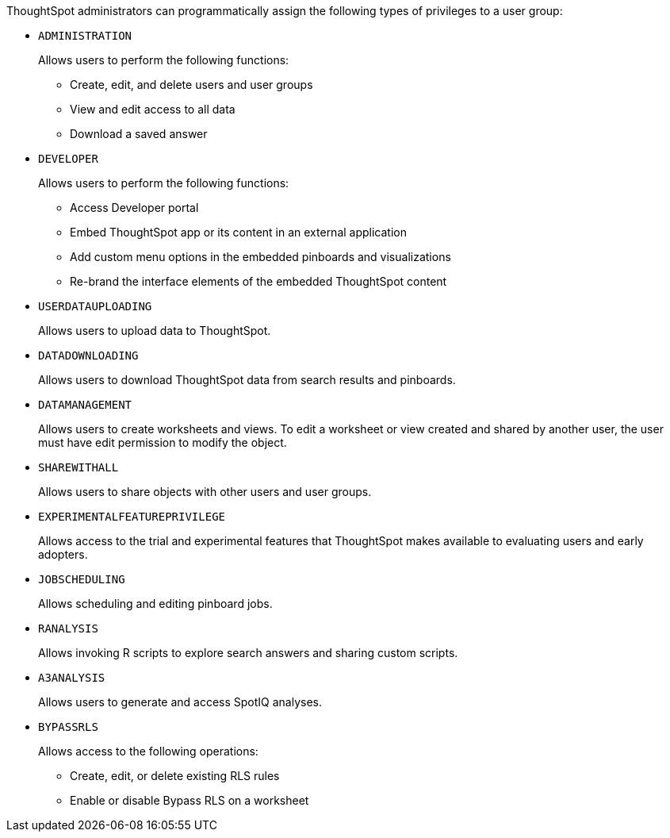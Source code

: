 ThoughtSpot administrators can programmatically assign the following types of privileges to a user group:

* `ADMINISTRATION`   
+
Allows users to perform the following functions:

** Create, edit, and delete users and user groups
** View and edit access to all data
** Download a saved answer

* `DEVELOPER`
+
Allows users to perform the following functions:

** Access Developer portal
** Embed ThoughtSpot app or its content in an external application 
** Add custom menu options in the embedded pinboards and visualizations
** Re-brand the interface elements of the embedded ThoughtSpot content 

* `USERDATAUPLOADING`
+
Allows users to upload data to ThoughtSpot.

* `DATADOWNLOADING`
+
Allows users to download ThoughtSpot data from search results and pinboards.

* `DATAMANAGEMENT` 
+
Allows users to create worksheets and views. To edit a worksheet or view created and shared by another user, the user must have edit permission to modify the object.

* `SHAREWITHALL`
+
Allows users to share objects with other users and user groups. 

* `EXPERIMENTALFEATUREPRIVILEGE`
+
Allows access to the trial and experimental features that ThoughtSpot makes available to evaluating users and early adopters.

* `JOBSCHEDULING`
+
Allows scheduling and editing pinboard jobs.

* `RANALYSIS`
+
Allows invoking R scripts to explore search answers and sharing custom scripts.

* `A3ANALYSIS`
+ 
Allows users to generate and access SpotIQ analyses.

* `BYPASSRLS`
+
Allows access to the following operations:

** Create, edit, or delete existing RLS rules
** Enable or disable Bypass RLS on a worksheet

